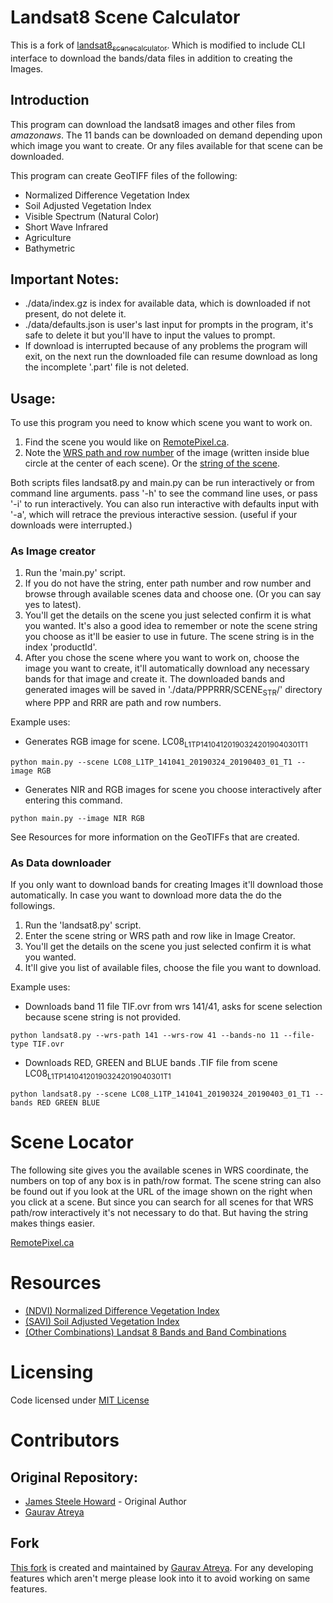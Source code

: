 [[./new_orleans.png]]

* Landsat8 Scene Calculator
This is a fork of [[https://github.com/AbnormalDistributions/landsat8_scene_calculator][landsat8_scene_calculator]]. Which is modified to include CLI interface to download the bands/data files in addition to creating the Images.

** Introduction
This program can download the landsat8 images and other files from [[landsat-pds.s3.amazonaws.com][amazonaws]]. The 11 bands can be downloaded on demand depending upon which image you want to create. Or any files available for that scene can be downloaded.

This program can create GeoTIFF files of the following:
 - Normalized Difference Vegetation Index
 - Soil Adjusted Vegetation Index
 - Visible Spectrum (Natural Color)
 - Short Wave Infrared
 - Agriculture
 - Bathymetric

** Important Notes:
 - ./data/index.gz is index for available data, which is downloaded if not present, do not delete it. 
 - ./data/defaults.json is user's last input for prompts in the program, it's safe to delete it but you'll have to input the values to prompt. 
 - If download is interrupted because of any problems the program will exit, on the next run the downloaded file can resume download as long the incomplete '.part' file is not deleted. 

** Usage:
To use this program you need to know which scene you want to work on.
1. Find the scene you would like on [[https://search.remotepixel.ca][RemotePixel.ca]].
2. Note the [[https://landsat.gsfc.nasa.gov/the-worldwide-reference-system/][WRS path and row number]] of the image (written inside blue circle at the center of each scene). Or the [[https://docs.opendata.aws/landsat-pds/readme.html][string of the scene]].

Both scripts files landsat8.py and main.py can be run interactively or from command line arguments. pass '-h' to see the command line uses, or pass '-i' to run interactively. You can also run interactive with defaults input with '-a', which will retrace the previous interactive session. (useful if your downloads were interrupted.)


*** As Image creator
1. Run the 'main.py' script.
2. If you do not have the string, enter path number and row number and browse through available scenes data and choose one. (Or you can say yes to latest).
3. You'll get the details on the scene you just selected confirm it is what you wanted. It's also a good idea to remember or note the scene string you choose as it'll be easier to use in future. The scene string is in the index 'productId'.
4. After you chose the scene where you want to work on, choose the image you want to create, it'll automatically download any necessary bands for that image and create it. The downloaded bands and generated images will be saved in './data/PPPRRR/SCENE_STR/' directory where PPP and RRR are path and row numbers. 

Example uses:

- Generates RGB image for scene. LC08_L1TP_141041_20190324_20190403_01_T1
#+BEGIN_SRC shell
python main.py --scene LC08_L1TP_141041_20190324_20190403_01_T1 --image RGB
#+END_SRC
- Generates NIR and RGB images for scene you choose interactively after entering this command.
#+BEGIN_SRC shell
python main.py --image NIR RGB
#+END_SRC


See Resources for more information on the GeoTIFFs that are created.

*** As Data downloader
If you only want to download bands for creating Images it'll download those automatically. In case you want to download more data the do the followings.
1. Run the 'landsat8.py' script.
2. Enter the scene string or WRS path and row like in Image Creator.
3. You'll get the details on the scene you just selected confirm it is what you wanted.
4. It'll give you list of available files, choose the file you want to download.


Example uses:

- Downloads band 11 file TIF.ovr from wrs 141/41, asks for scene selection because scene string is not provided.
#+BEGIN_SRC shell
python landsat8.py --wrs-path 141 --wrs-row 41 --bands-no 11 --file-type TIF.ovr
#+END_SRC
- Downloads RED, GREEN and BLUE bands .TIF file from scene  LC08_L1TP_141041_20190324_20190403_01_T1
#+BEGIN_SRC shell
python landsat8.py --scene LC08_L1TP_141041_20190324_20190403_01_T1 --bands RED GREEN BLUE
#+END_SRC

* Scene Locator
The following site gives you the available scenes in WRS coordinate, the numbers on top of any box is in path/row format. The scene string can also be found out if you look at the URL of the image shown on the right when you click at a scene. But since you can search for all scenes for that WRS path/row interactively it's not necessary to do that. But having the string makes things easier. 

[[https://search.remotepixel.ca][RemotePixel.ca]]

* Resources
 - [[https://www.usgs.gov/core-science-systems/nli/landsat/landsat-normalized-difference-vegetation-index][(NDVI) Normalized Difference Vegetation Index]]
 - [[https://www.usgs.gov/core-science-systems/nli/landsat/landsat-soil-adjusted-vegetation-index][(SAVI) Soil Adjusted Vegetation Index]]
 - [[https://gisgeography.com/landsat-8-bands-combinations/][(Other Combinations) Landsat 8 Bands and Band Combinations]]

* Licensing
Code licensed under [[http://opensource.org/licenses/mit-license.html][MIT License]]

* Contributors
** Original Repository:
 - [[https://github.com/AbnormalDistributions][James Steele Howard]] - Original Author
 - [[https://github.com/Atreyagaurav][Gaurav Atreya]]

** Fork
[[https://github.com/Atreyagaurav/landsat8_scene_calculator][This fork]] is created and maintained by [[https://github.com/Atreyagaurav][Gaurav Atreya]]. For any developing features which aren't merge please look into it to avoid working on same features. 
